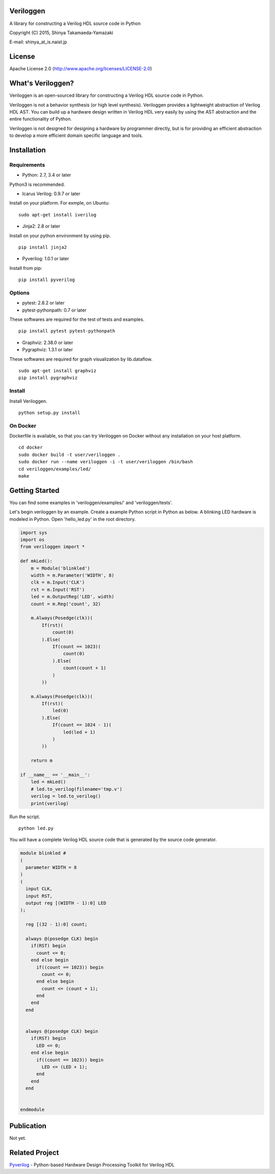 Veriloggen
==========

A library for constructing a Verilog HDL source code in Python

Copyright (C) 2015, Shinya Takamaeda-Yamazaki

E-mail: shinya\_at\_is.naist.jp

License
=======

Apache License 2.0 (http://www.apache.org/licenses/LICENSE-2.0)

What's Veriloggen?
==================

Veriloggen is an open-sourced library for constructing a Verilog HDL
source code in Python.

Veriloggen is not a behavior synthesis (or high level synthesis).
Veriloggen provides a lightweight abstraction of Verilog HDL AST. You
can build up a hardware design written in Verilog HDL very easily by
using the AST abstraction and the entire functionality of Python.

Veriloggen is not designed for designing a hardware by programmer
directly, but is for providing an efficient abstraction to develop a
more efficient domain specific language and tools.

Installation
============

Requirements
------------

-  Python: 2.7, 3.4 or later

Python3 is recommended.

-  Icarus Verilog: 0.9.7 or later

Install on your platform. For exmple, on Ubuntu:

::

    sudo apt-get install iverilog

-  Jinja2: 2.8 or later

Install on your python environment by using pip.

::

    pip install jinja2

-  Pyverilog: 1.0.1 or later

Install from pip:

::

    pip install pyverilog

Options
-------

-  pytest: 2.8.2 or later
-  pytest-pythonpath: 0.7 or later

These softwares are required for the test of tests and examples.

::

    pip install pytest pytest-pythonpath

-  Graphviz: 2.38.0 or later
-  Pygraphviz: 1.3.1 or later

These softwares are required for graph visualization by lib.dataflow.

::

    sudo apt-get install graphviz
    pip install pygraphviz

Install
-------

Install Veriloggen.

::

    python setup.py install

On Docker
---------

Dockerfile is available, so that you can try Veriloggen on Docker
without any installation on your host platform.

::

    cd docker
    sudo docker build -t user/veriloggen .
    sudo docker run --name veriloggen -i -t user/veriloggen /bin/bash
    cd veriloggen/examples/led/
    make

Getting Started
===============

You can find some examples in 'veriloggen/examples/' and
'veriloggen/tests'.

Let's begin veriloggen by an example. Create a example Python script in
Python as below. A blinking LED hardware is modeled in Python. Open
'hello\_led.py' in the root directory.

.. code:: python

    import sys
    import os
    from veriloggen import *

    def mkLed():
        m = Module('blinkled')
        width = m.Parameter('WIDTH', 8)
        clk = m.Input('CLK')
        rst = m.Input('RST')
        led = m.OutputReg('LED', width)
        count = m.Reg('count', 32)

        m.Always(Posedge(clk))(
            If(rst)(
                count(0)
            ).Else(
                If(count == 1023)(
                    count(0)
                ).Else(
                    count(count + 1)
                )
            ))
        
        m.Always(Posedge(clk))(
            If(rst)(
                led(0)
            ).Else(
                If(count == 1024 - 1)(
                    led(led + 1)
                )
            ))
        
        return m

    if __name__ == '__main__':
        led = mkLed()
        # led.to_verilog(filename='tmp.v')
        verilog = led.to_verilog()
        print(verilog)

Run the script.

::

    python led.py

You will have a complete Verilog HDL source code that is generated by
the source code generator.

.. code:: verilog

    module blinkled #
    (
      parameter WIDTH = 8
    )
    (
      input CLK,
      input RST,
      output reg [(WIDTH - 1):0] LED
    );

      reg [(32 - 1):0] count;

      always @(posedge CLK) begin
        if(RST) begin
          count <= 0;
        end else begin
          if((count == 1023)) begin
            count <= 0;
          end else begin
            count <= (count + 1);
          end
        end
      end


      always @(posedge CLK) begin
        if(RST) begin
          LED <= 0;
        end else begin
          if((count == 1023)) begin
            LED <= (LED + 1);
          end 
        end
      end


    endmodule

Publication
===========

Not yet.

Related Project
===============

`Pyverilog <https://github.com/PyHDI/Pyverilog>`__ - Python-based
Hardware Design Processing Toolkit for Verilog HDL
